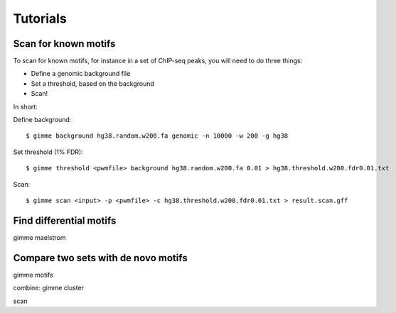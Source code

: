 Tutorials
=========

Scan for known motifs
---------------------

To scan for known motifs, for instance in a set of ChIP-seq peaks, you will need to do three things:

* Define a genomic background file
* Set a threshold, based on the background
* Scan!

In  short:

Define background::

    $ gimme background hg38.random.w200.fa genomic -n 10000 -w 200 -g hg38

Set threshold (1% FDR)::

    $ gimme threshold <pwmfile> background hg38.random.w200.fa 0.01 > hg38.threshold.w200.fdr0.01.txt
    
Scan::

    $ gimme scan <input> -p <pwmfile> -c hg38.threshold.w200.fdr0.01.txt > result.scan.gff

Find differential motifs
------------------------

gimme maelstrom


Compare two sets with de novo motifs
------------------------------------

gimme motifs

combine: gimme cluster

scan

